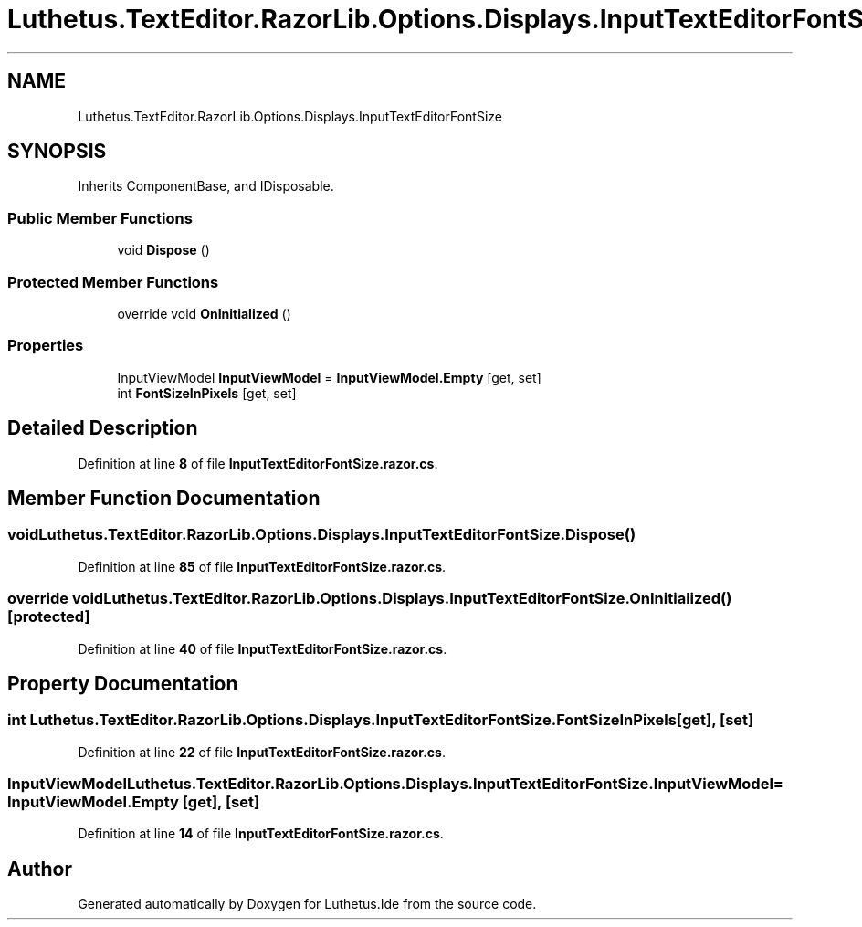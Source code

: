 .TH "Luthetus.TextEditor.RazorLib.Options.Displays.InputTextEditorFontSize" 3 "Version 1.0.0" "Luthetus.Ide" \" -*- nroff -*-
.ad l
.nh
.SH NAME
Luthetus.TextEditor.RazorLib.Options.Displays.InputTextEditorFontSize
.SH SYNOPSIS
.br
.PP
.PP
Inherits ComponentBase, and IDisposable\&.
.SS "Public Member Functions"

.in +1c
.ti -1c
.RI "void \fBDispose\fP ()"
.br
.in -1c
.SS "Protected Member Functions"

.in +1c
.ti -1c
.RI "override void \fBOnInitialized\fP ()"
.br
.in -1c
.SS "Properties"

.in +1c
.ti -1c
.RI "InputViewModel \fBInputViewModel\fP = \fBInputViewModel\&.Empty\fP\fR [get, set]\fP"
.br
.ti -1c
.RI "int \fBFontSizeInPixels\fP\fR [get, set]\fP"
.br
.in -1c
.SH "Detailed Description"
.PP 
Definition at line \fB8\fP of file \fBInputTextEditorFontSize\&.razor\&.cs\fP\&.
.SH "Member Function Documentation"
.PP 
.SS "void Luthetus\&.TextEditor\&.RazorLib\&.Options\&.Displays\&.InputTextEditorFontSize\&.Dispose ()"

.PP
Definition at line \fB85\fP of file \fBInputTextEditorFontSize\&.razor\&.cs\fP\&.
.SS "override void Luthetus\&.TextEditor\&.RazorLib\&.Options\&.Displays\&.InputTextEditorFontSize\&.OnInitialized ()\fR [protected]\fP"

.PP
Definition at line \fB40\fP of file \fBInputTextEditorFontSize\&.razor\&.cs\fP\&.
.SH "Property Documentation"
.PP 
.SS "int Luthetus\&.TextEditor\&.RazorLib\&.Options\&.Displays\&.InputTextEditorFontSize\&.FontSizeInPixels\fR [get]\fP, \fR [set]\fP"

.PP
Definition at line \fB22\fP of file \fBInputTextEditorFontSize\&.razor\&.cs\fP\&.
.SS "InputViewModel Luthetus\&.TextEditor\&.RazorLib\&.Options\&.Displays\&.InputTextEditorFontSize\&.InputViewModel = \fBInputViewModel\&.Empty\fP\fR [get]\fP, \fR [set]\fP"

.PP
Definition at line \fB14\fP of file \fBInputTextEditorFontSize\&.razor\&.cs\fP\&.

.SH "Author"
.PP 
Generated automatically by Doxygen for Luthetus\&.Ide from the source code\&.
